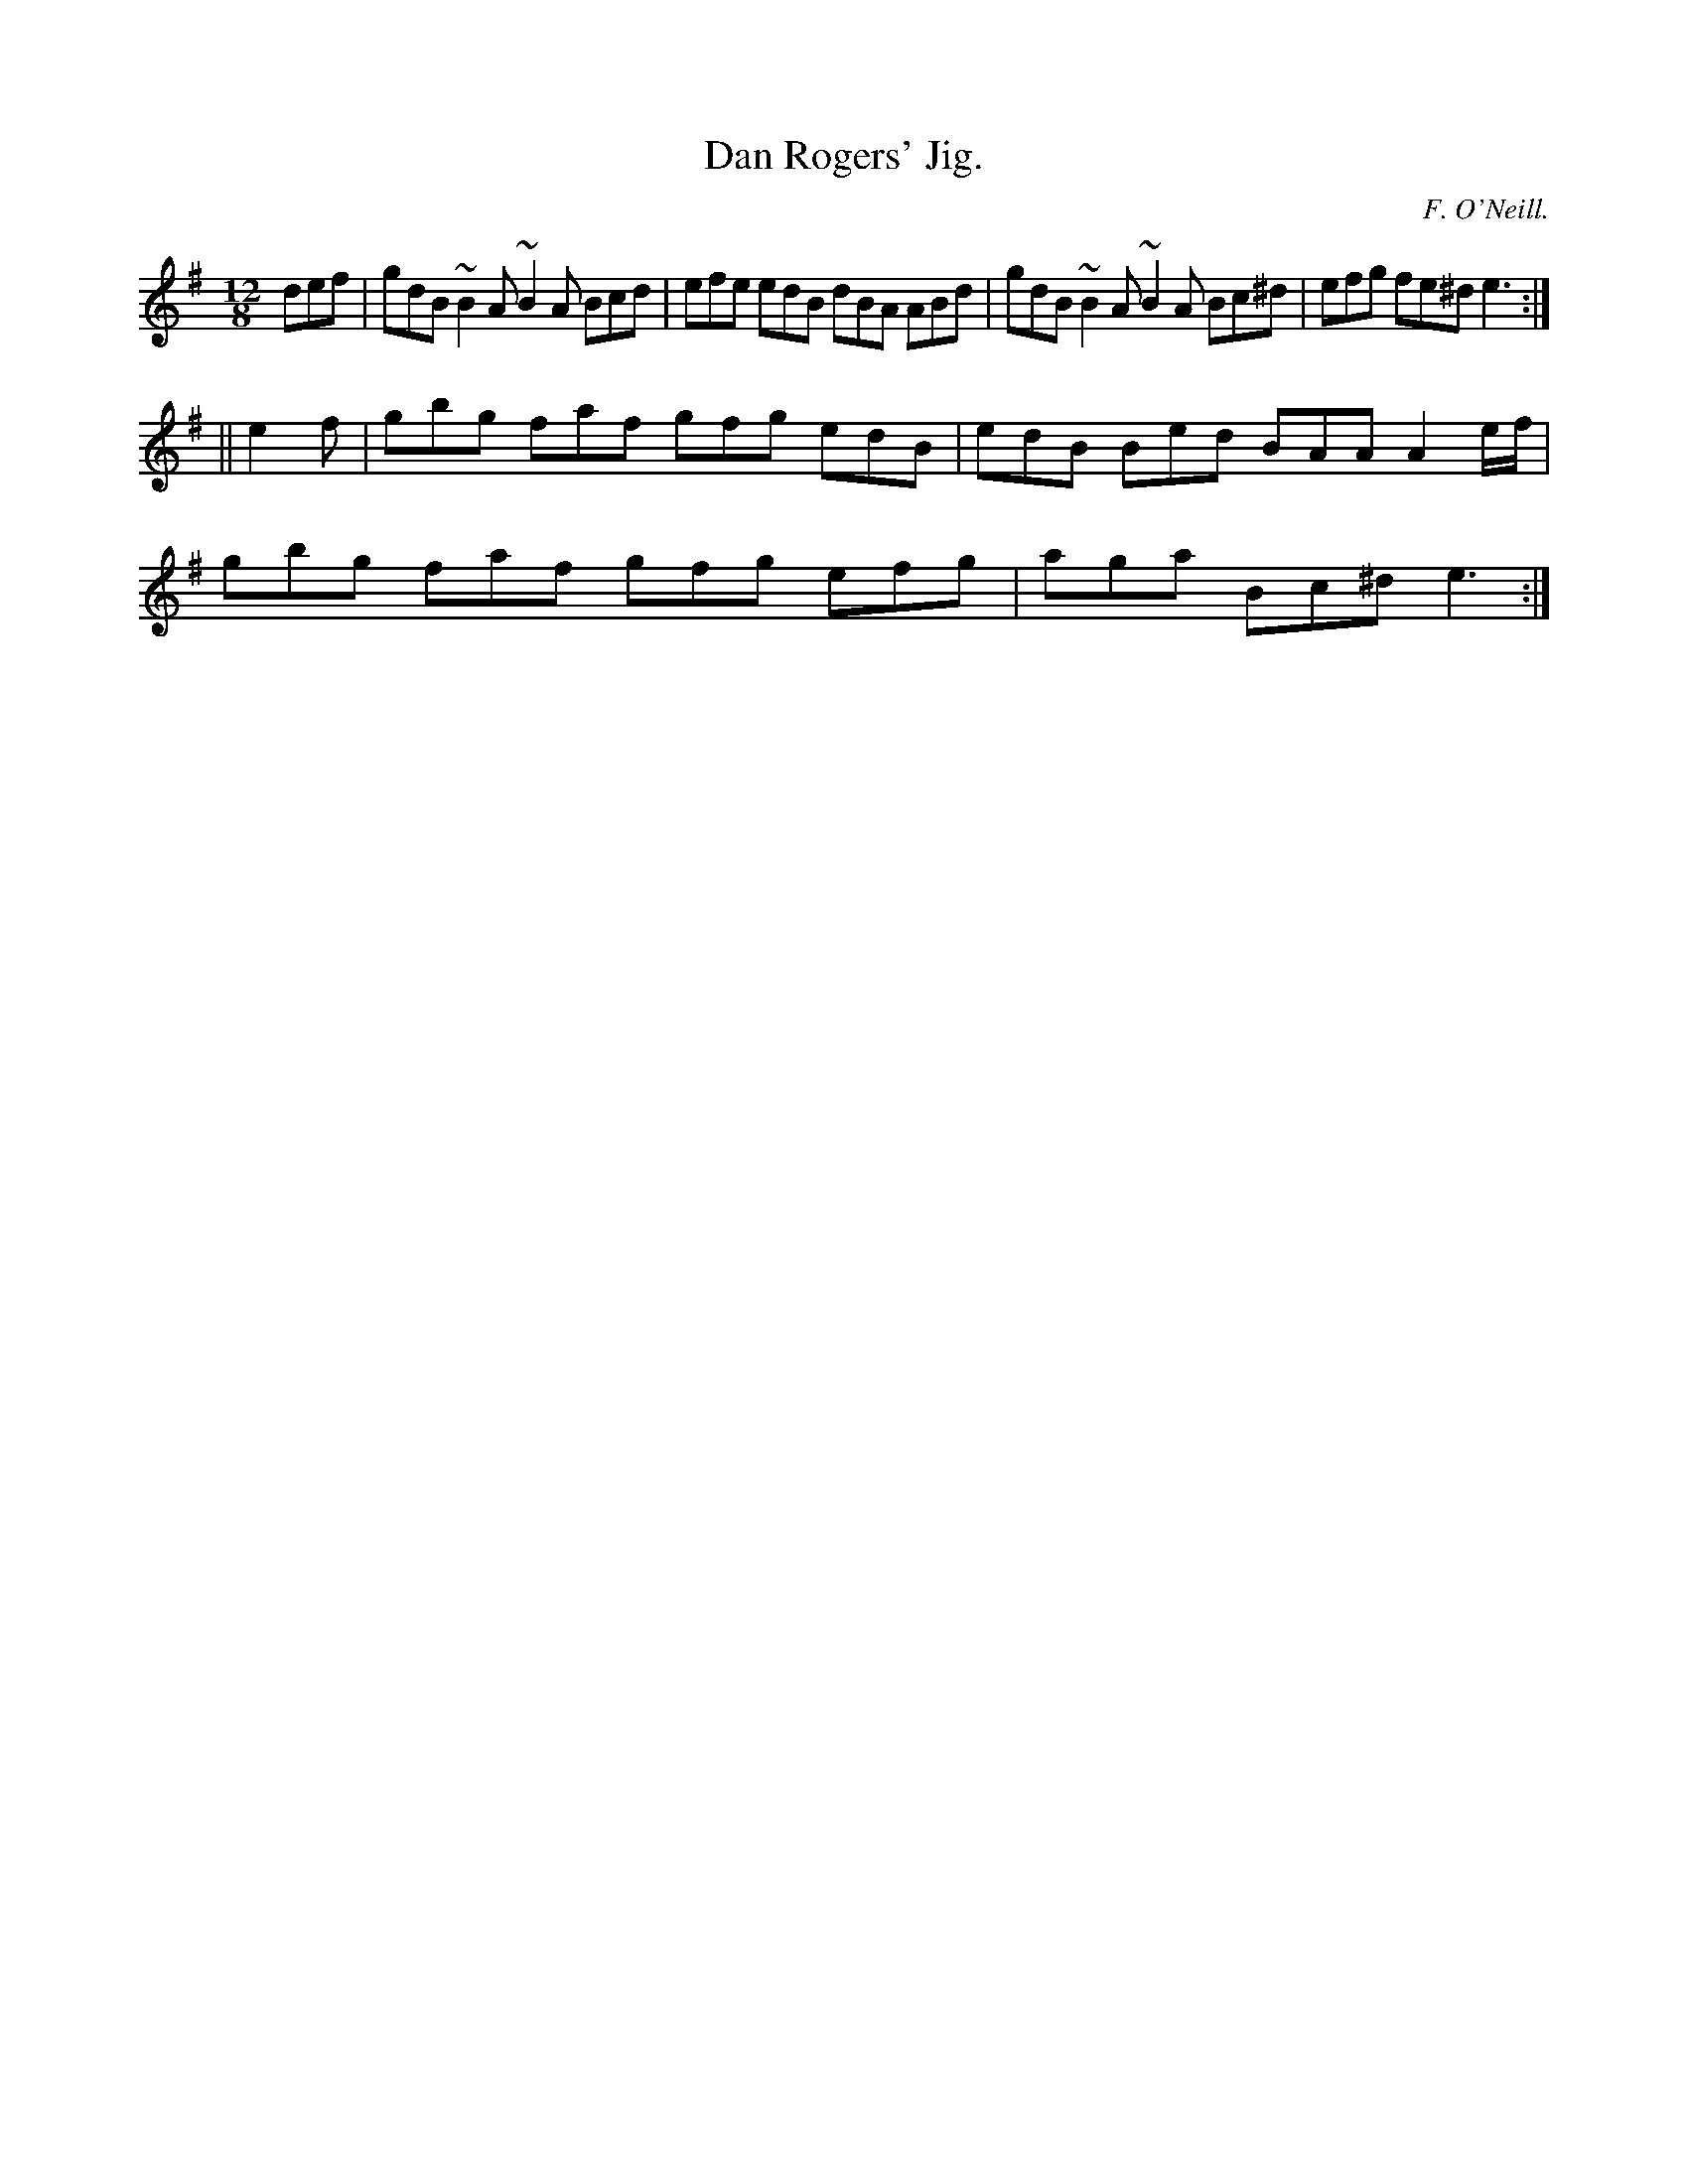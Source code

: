 X:787
T:Dan Rogers' Jig.
C:F. O'Neill.
B:O'Neill's Music of Ireland
N:O'Neill's - 787
R:Slide
M:12/8
K:Em
def|gdB ~B2 A ~B2 A Bcd|efe edB dBA ABd|\
gdB ~B2 A ~B2 A Bc^d|efg fe^d e3:|
||e2 f|gbg faf gfg edB|edB Bed BAA A2 e/f/|
gbg faf gfg efg|aga Bc^d e3:|
